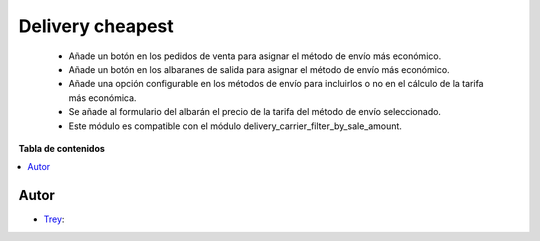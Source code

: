 =================
Delivery cheapest
=================

.. |badge1| image:: https://img.shields.io/badge/licence-AGPL--3-blue.png
    :target: http://www.gnu.org/licenses/agpl-3.0-standalone.html
    :alt: License: AGPL-3

|badge1|

    * Añade un botón en los pedidos de venta para asignar el método de envío más económico.
    * Añade un botón en los albaranes de salida para asignar el método de envío más económico.
    * Añade una opción configurable en los métodos de envío para incluirlos o no en el cálculo de la tarifa más económica.
    * Se añade al formulario del albarán el precio de la tarifa del método de envío seleccionado.
    * Este módulo es compatible con el módulo delivery_carrier_filter_by_sale_amount.

**Tabla de contenidos**

.. contents::
   :local:


Autor
~~~~~

* `Trey <https://www.trey.es>`__:
